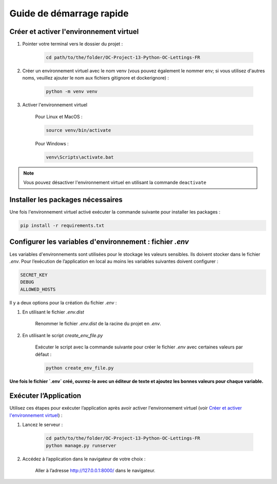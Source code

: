 Guide de démarrage rapide
=========================

Créer et activer l'environnement virtuel
----------------------------------------
1. Pointer votre terminal vers le dossier du projet :

    .. code-block:: bash

        cd path/to/the/folder/OC-Project-13-Python-OC-Lettings-FR

2. Créer un environnement virtuel avec le nom venv (vous pouvez également le nommer env; si vous utilisez d'autres noms, veuillez ajouter le nom aux fichiers gitignore et dockerignore) :
    
    .. code-block:: bash

        python -m venv venv

3. Activer l'environnement virtuel

    Pour Linux et MacOS :

    .. code-block:: bash

        source venv/bin/activate

    Pour Windows :

    .. code-block:: bash

        venv\Scripts\activate.bat

.. note::

    Vous pouvez désactiver l'environnement virtuel en utilisant la commande ``deactivate``

Installer les packages nécessaires
----------------------------------

Une fois l'environnement virtuel activé exécuter la commande suivante pour installer les packages :

.. code-block:: bash

    pip install -r requirements.txt

.. _create-venv:

Configurer les variables d'environnement : fichier `.env`
---------------------------------------------------------

Les variables d'environnements sont utilisées pour le stockage les valeurs sensibles. Ils doivent stocker dans le fichier `.env`. Pour l’exécution de l’application en local au moins les variables suivantes doivent configurer :

.. code-block:: python
    
    SECRET_KEY
    DEBUG
    ALLOWED_HOSTS

Il y a deux options pour la création du fichier `.env` :

1. En utilisant le fichier `.env.dist`

    Renommer le fichier `.env.dist` de la racine du projet en `.env`.

2. En utilisant le script `create_env_file.py`

    Exécuter le script avec la commande suivante pour créer le fichier `.env` avec certaines valeurs par défaut :

    .. code-block:: bash

        python create_env_file.py

**Une fois le fichier `.env` créé, ouvrez-le avec un éditeur de texte et ajoutez les bonnes valeurs pour chaque variable.**

.. _run-website-runserver:

Exécuter l’Application
----------------------

Utilisez ces étapes pour exécuter l’application après avoir activer l'environnement virtuel (voir `Créer et activer l'environnement virtuel`_) :

1. Lancez le serveur :

    .. code-block:: bash

        cd path/to/the/folder/OC-Project-13-Python-OC-Lettings-FR
        python manage.py runserver

2. Accédez à l’application dans le navigateur de votre choix :

    Aller à l’adresse http://127.0.0.1:8000/ dans le navigateur.
